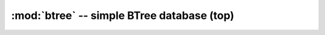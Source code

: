 :mod:`btree` -- simple BTree database (top)
===========================================

.. autoapimodule:: btree
    :no-index:
    :members:
    :undoc-members:
    :private-members: 
    :special-members: __iter__

